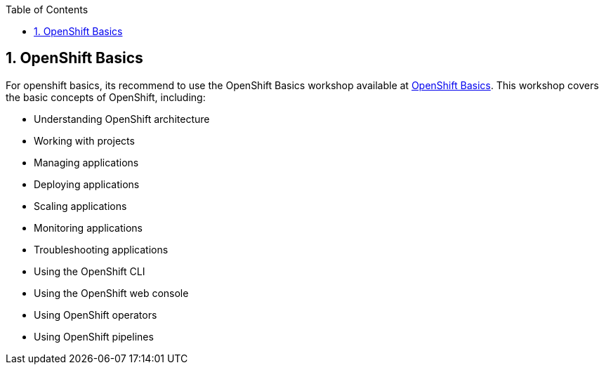 :scrollbar:
:toc2:
:numbered:

== OpenShift Basics

For openshift basics, its recommend to use the OpenShift Basics workshop available at https://workshop.k8socp.com/[OpenShift Basics].
This workshop covers the basic concepts of OpenShift, including:

* Understanding OpenShift architecture
* Working with projects
* Managing applications
* Deploying applications
* Scaling applications
* Monitoring applications
* Troubleshooting applications
* Using the OpenShift CLI
* Using the OpenShift web console
* Using OpenShift operators
* Using OpenShift pipelines

